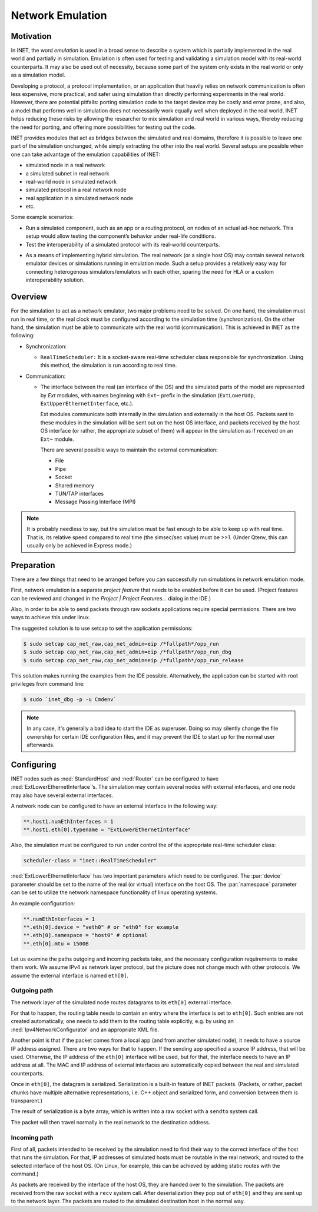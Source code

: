 .. _ug:cha:emulation:

Network Emulation
=================

.. .. _ug:sec:emulation:introduction:

   Introduction
   ------------

.. _ug:sec:emulation:motivation:

Motivation
----------

In INET, the word *emulation* is used in a broad sense to describe a system which
is partially implemented in the real world and partially in simulation.
Emulation is often used for testing and validating a simulation model with
its real-world counterparts. It may also be used out of necessity, because
some part of the system only exists in the real world or only as a simulation
model.

Developing a protocol, a protocol implementation, or an application that heavily
relies on network communication is often less expensive, more practical,
and safer using simulation than directly performing experiments in the real world.
However, there are potential pitfalls: porting simulation code to the target device
may be costly and error prone, and also, a model that performs well in simulation
does not necessarily work equally well when deployed in the real world.
INET helps reducing these risks by allowing the researcher to mix
simulation and real world in various ways, thereby reducing the need for porting,
and offering more possibilities for testing out the code.

.. There are several projects that may benefit from the network emulation
   capabilities of INET, that is, from the ability to mix simulated
   components with real networks. **todo** not just networks

INET provides modules that act as bridges between the
simulated and real domains, therefore it is possible to leave one part
of the simulation unchanged, while simply extracting the other into the
real world. Several setups are possible when one can take advantage of the emulation
capabilities of INET:

- simulated node in a real network
- a simulated subnet in real network
- real-world node in simulated network
- simulated protocol in a real network node
- real application in a simulated network node
- etc.

Some example scenarios:

-  Run a simulated component, such as an app or a routing protocol, on
   nodes of an actual ad-hoc network. This setup would allow testing the
   component’s behavior under real-life conditions.

-  Test the interoperability of a simulated protocol with its real-world
   counterparts.

.. Several setups are possible: simulated node in a real
   network; a simulated subnet in real network; real-world node in
   simulated network; etc.

-  As a means of implementing hybrid simulation. The real network (or a
   single host OS) may contain several network emulator devices or
   simulations running in emulation mode. Such a setup provides a
   relatively easy way for connecting heterogenous simulators/emulators
   with each other, sparing the need for HLA or a custom
   interoperability solution.

.. _ug:sec:emulation:overview:

Overview
--------

For the simulation to act as a network emulator, two major problems need to be solved.
On one hand, the simulation must run in real time, or the real clock must be
configured according to the simulation time (synchronization). On the
other hand, the simulation must be able to communicate with the real
world (communication). This is achieved in INET as the following:

- Synchronization:

  - ``RealTimeScheduler:`` It is a socket-aware real-time
    scheduler class responsible for synchronization. Using this method, the
    simulation is run according to real time.

-  Communication:

   -  The interface between the real (an interface of the OS) and the
      simulated parts of the model are represented by `Ext` modules,
      with names beginning with ``Ext~`` prefix in the
      simulation (``ExtLowerUdp``, ``ExtUpperEthernetInterface``,
      etc.).

      Ext modules communicate both internally in the simulation and externally in the host OS.
      Packets sent to these modules in the simulation will be sent out on the host
      OS interface, and packets received by the host OS interface (or
      rather, the appropriate subset of them) will appear in the
      simulation as if received on an ``Ext~`` module.


      There are several possible ways to maintain the external communication:

      -  File
      -  Pipe
      -  Socket
      -  Shared memory
      -  TUN/TAP interfaces
      -  Message Passing Interface (MPI)

.. To act as a network emulator, the simulation must run in real time, and
   must be able to communicate with the real world.

   This is achieved with two components in INET:

  -  :ned:`ExtLowerEthernetInterface` is an INET network interface that
     represents a real interface (an interface of the host OS) in the simulation.
     Packets sent to an :ned:`ExtLowerEthernetInterface` will be sent out on the
     host OS interface, and packets received by the host OS interface (or
     rather, the appropriate subset of them) will appear in the simulation
     as if received on an :ned:`ExtLowerEthernetInterface`. The code uses
     raw sockets for sending and receiving packets.

  -  :cpp:`RealTimeScheduler`, a socket-aware real-time scheduler class.



.. note::

   It is probably needless to say, but the simulation must be fast enough
   to be able to keep up with real time. That is, its relative speed compared
   to real time (the simsec/sec value) must be >>1.  (Under Qtenv, this
   can usually only be achieved in Express mode.)

.. _ug:sec:emulation:preparation:

Preparation
-----------

There are a few things that need to be arranged before you can
successfully run simulations in network emulation mode.

First, network emulation is a separate *project feature* that needs to
be enabled before it can be used. (Project features can be reviewed and
changed in the *Project \| Project Features...* dialog in the IDE.)

.. Also, when running a simulation, make sure you have the necessary
   permissions. Sending and receiving packets rely on raw sockets
   (type ``SOCK_RAW``), which, on many systems, is only allowed for
   processes that have root (administrator) privileges.

Also, in order to be able to send packets through raw sockets
applications require special permissions. There
are two ways to achieve this under linux.

The suggested solution is to use setcap to set the application
permissions:

.. code::

   $ sudo setcap cap_net_raw,cap_net_admin=eip /*fullpath*/opp_run
   $ sudo setcap cap_net_raw,cap_net_admin=eip /*fullpath*/opp_run_dbg
   $ sudo setcap cap_net_raw,cap_net_admin=eip /*fullpath*/opp_run_release

This solution makes running the examples from the IDE possible.
Alternatively, the application can be started with root privileges from
command line:


.. code::

   $ sudo `inet_dbg -p -u Cmdenv`

.. note:: In any case, it's generally a bad idea to start the IDE as superuser.
          Doing so may silently change the file ownership for certain IDE
          configuration files, and it may prevent the IDE to start up for the
          normal user afterwards.

.. _ug:sec:emulation:configuring:

Configuring
-----------

INET nodes such as :ned:`StandardHost` and :ned:`Router` can be
configured to have :ned:`ExtLowerEthernetInterface`’s. The simulation
may contain several nodes with external interfaces, and one node may
also have several external interfaces.

A network node can be configured to have an external interface in the
following way:



.. code-block:: ini

   **.host1.numEthInterfaces = 1
   **.host1.eth[0].typename = "ExtLowerEthernetInterface"

Also, the simulation must be configured to run under control the of the
appropriate real-time scheduler class:



.. code-block:: ini

   scheduler-class = "inet::RealTimeScheduler"

:ned:`ExtLowerEthernetInterface` has two important parameters which need
to be configured. The :par:`device` parameter should be set to the name
of the real (or virtual) interface on the host OS. The :par:`namespace`
parameter can be set to utilize the network namespace functionality of
linux operating systems.

An example configuration:



.. code-block:: ini

   **.numEthInterfaces = 1
   **.eth[0].device = "veth0" # or "eth0" for example
   **.eth[0].namespace = "host0" # optional
   **.eth[0].mtu = 1500B


.. note::

Let us examine the paths outgoing and incoming packets take, and the
necessary configuration requirements to make them work. We assume IPv4
as network layer protocol, but the picture does not change much with
other protocols. We assume the external interface is named
``eth[0]``.

Outgoing path
~~~~~~~~~~~~~

The network layer of the simulated node routes datagrams to its
``eth[0]`` external interface.

For that to happen, the routing table needs to contain an entry where
the interface is set to ``eth[0]``. Such entries are not created
automatically, one needs to add them to the routing table explicitly,
e.g. by using an :ned:`Ipv4NetworkConfigurator` and an appropriate XML
file.

Another point is that if the packet comes from a local app (and from
another simulated node), it needs to have a source IP address assigned.
There are two ways for that to happen. If the sending app specified a
source IP address, that will be used. Otherwise, the IP address of the
``eth[0]`` interface will be used, but for that, the interface needs
to have an IP address at all. The MAC and IP address of external interfaces
are automatically copied between the real and simulated counterparts.

Once in ``eth[0]``, the datagram is serialized. Serialization is a
built-in feature of INET packets. (Packets, or rather, packet chunks
have multiple alternative representations, i.e. C++ object and
serialized form, and conversion between them is transparent.)

The result of serialization is a byte array, which is written into a
raw socket with a ``sendto`` system call.

The packet will then travel normally in the real network to the
destination address.

Incoming path
~~~~~~~~~~~~~

First of all, packets intended to be received by the simulation need to
find their way to the correct interface of the host that runs the
simulation. For that, IP addresses of simulated hosts must be routable
in the real network, and routed to the selected interface of the host
OS. (On Linux, for example, this can be achieved by adding static routes
with the command.)

As packets are received by the interface of the host OS, they are handed
over to the simulation. The packets are received from the raw socket with a
``recv`` system call. After deserialization they pop out of ``eth[0]`` and
they are sent up to the network layer. The packets are routed to the simulated
destination host in the normal way.
